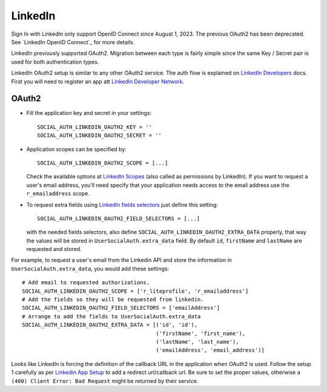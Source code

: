LinkedIn
========

Sign In with LinkedIn only support OpenID Connect since August 1, 2023. The previous
OAuth2 has been deprecated. See `LinkedIn OpenID Connect`_ for more details.

LinkedIn previously supported OAuth2. Migration between each type is fairly
simple since the same Key / Secret pair is used for both authentication types.

LinkedIn OAuth2 setup is similar to any other OAuth2 service. The auth flow is
explained on `LinkedIn Developers`_ docs. First you will need to register an
app att `LinkedIn Developer Network`_.


OAuth2
------

- Fill the application key and secret in your settings::

    SOCIAL_AUTH_LINKEDIN_OAUTH2_KEY = ''
    SOCIAL_AUTH_LINKEDIN_OAUTH2_SECRET = ''

- Application scopes can be specified by::

    SOCIAL_AUTH_LINKEDIN_OAUTH2_SCOPE = [...]

  Check the available options at `LinkedIn Scopes`_ (also called as permissions
  by LinkedIn). If you want to request a user's email address, you'll need
  specify that your application needs access to the email address use the
  ``r_emailaddress`` scope.

- To request extra fields using `LinkedIn fields selectors`_ just define this
  setting::

    SOCIAL_AUTH_LINKEDIN_OAUTH2_FIELD_SELECTORS = [...]

  with the needed fields selectors, also define
  ``SOCIAL_AUTH_LINKEDIN_OAUTH2_EXTRA_DATA`` properly, that way the values will
  be stored in ``UserSocialAuth.extra_data`` field. By default ``id``,
  ``firstName`` and ``lastName`` are requested and stored.

For example, to request a user's email from the Linkedin API and store the
information in ``UserSocialAuth.extra_data``, you would add these settings::

    # Add email to requested authorizations.
    SOCIAL_AUTH_LINKEDIN_OAUTH2_SCOPE = ['r_liteprofile', 'r_emailaddress']
    # Add the fields so they will be requested from linkedin.
    SOCIAL_AUTH_LINKEDIN_OAUTH2_FIELD_SELECTORS = ['emailAddress']
    # Arrange to add the fields to UserSocialAuth.extra_data
    SOCIAL_AUTH_LINKEDIN_OAUTH2_EXTRA_DATA = [('id', 'id'),
                                              ('firstName', 'first_name'),
                                              ('lastName', 'last_name'),
                                              ('emailAddress', 'email_address')]


Looks like LinkedIn is forcing the definition of the callback URL in the
application when OAuth2 is used. Follow the setup 1 carefully as per `Linkedin
App Setup`_ to add a redirect url/callback url. Be sure to set the proper
values, otherwise a ``(400) Client Error: Bad Request`` might be returned by
their service.

.. _LinkedIn fields selectors: https://docs.microsoft.com/en-us/linkedin/shared/references/v2/profile/lite-profile
.. _LinkedIn Scopes: https://docs.microsoft.com/en-us/linkedin/consumer/integrations/self-serve/sign-in-with-linkedin
.. _LinkedIn Developer Network: https://www.linkedin.com/secure/developer
.. _LinkedIn Developers: https://docs.microsoft.com/en-us/linkedin/shared/authentication/authentication
.. _Linkedin App Setup: https://docs.microsoft.com/en-us/linkedin/shared/authentication/authorization-code-flow
